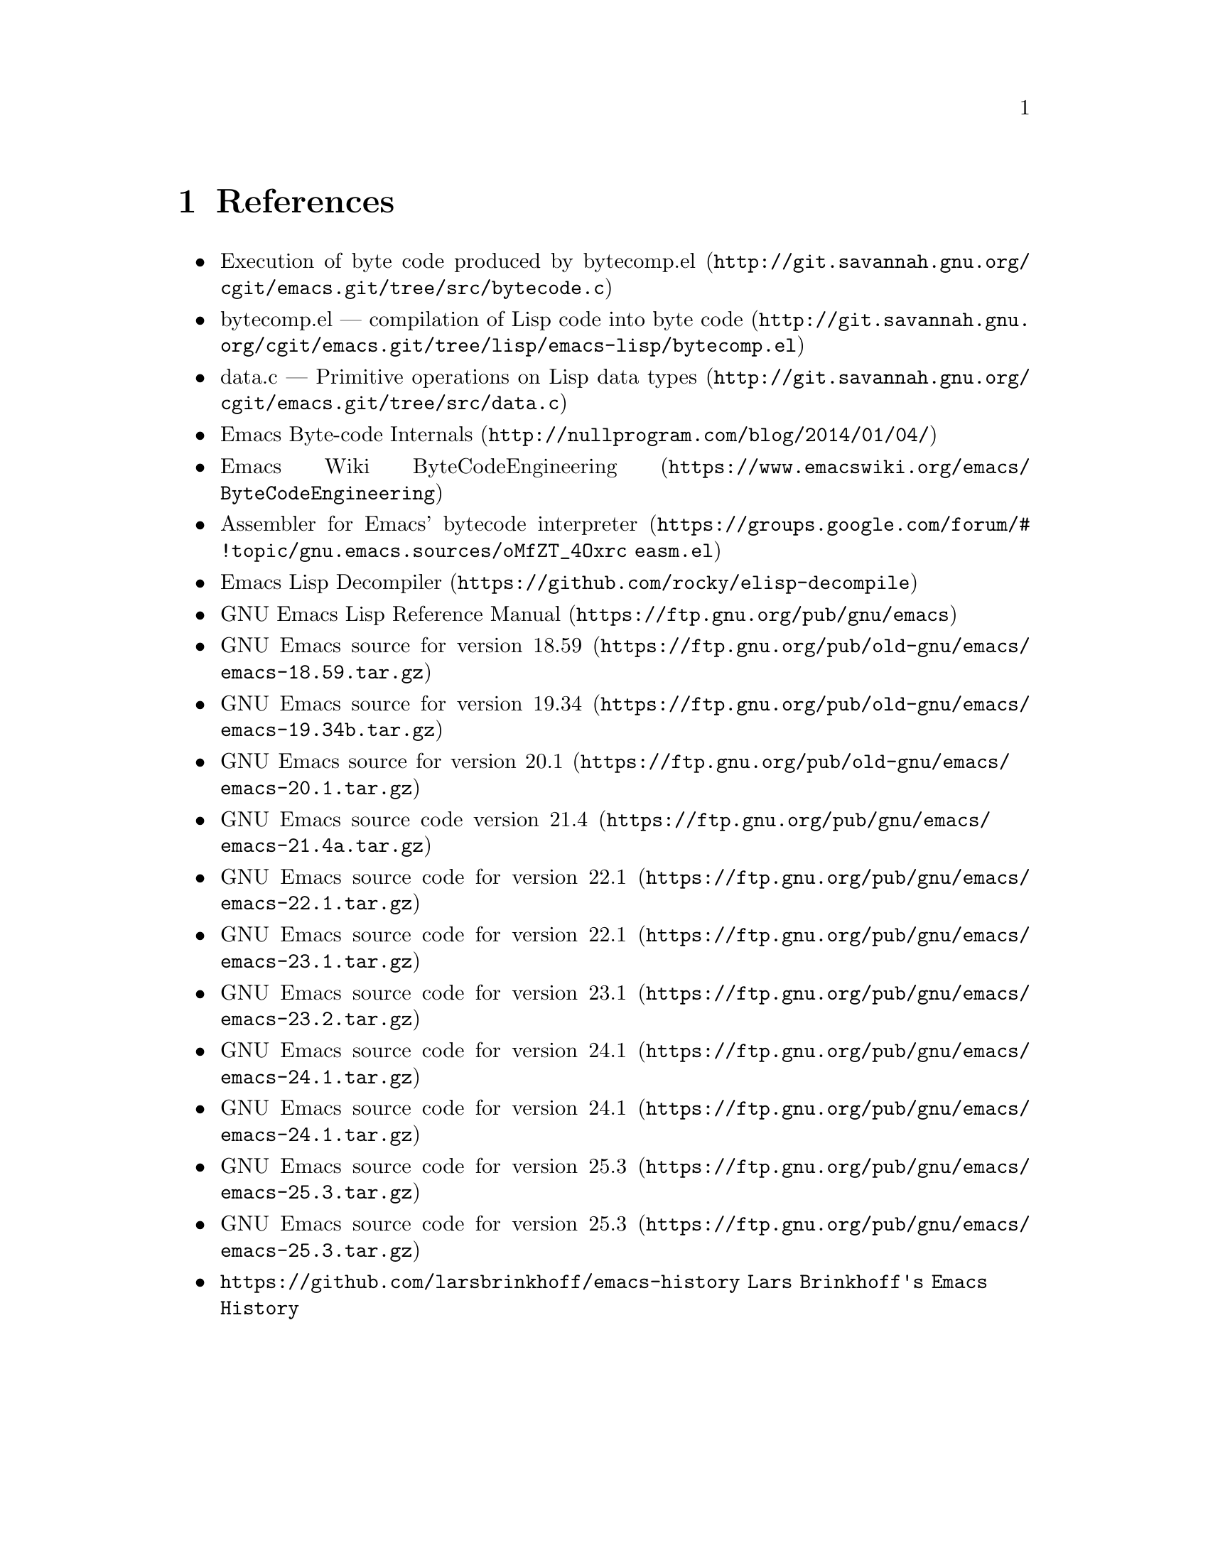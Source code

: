@node References
@chapter References

@itemize
@item @uref{http://git.savannah.gnu.org/cgit/emacs.git/tree/src/bytecode.c, Execution of byte code produced by bytecomp.el}
@item @uref{http://git.savannah.gnu.org/cgit/emacs.git/tree/lisp/emacs-lisp/bytecomp.el, bytecomp.el --- compilation of Lisp code into byte code}
@item @uref{http://git.savannah.gnu.org/cgit/emacs.git/tree/src/data.c, data.c --- Primitive operations on Lisp data types}
@item @uref{http://nullprogram.com/blog/2014/01/04/, Emacs Byte-code Internals}
@item @uref{https://www.emacswiki.org/emacs/ByteCodeEngineering, Emacs Wiki ByteCodeEngineering}
@item @uref{https://groups.google.com/forum/#!topic/gnu.emacs.sources/oMfZT_4Oxrc easm.el, Assembler for Emacs' bytecode interpreter}
@item @uref{https://github.com/rocky/elisp-decompile, Emacs Lisp Decompiler}
@item @uref{https://ftp.gnu.org/pub/gnu/emacs, GNU Emacs Lisp Reference Manual}
@item @uref{https://ftp.gnu.org/pub/old-gnu/emacs/emacs-18.59.tar.gz, GNU Emacs source for version 18.59}
@item @uref{https://ftp.gnu.org/pub/old-gnu/emacs/emacs-19.34b.tar.gz, GNU Emacs source for version 19.34}
@item @uref{https://ftp.gnu.org/pub/old-gnu/emacs/emacs-20.1.tar.gz, GNU Emacs source for version 20.1}
@item @uref{https://ftp.gnu.org/pub/gnu/emacs/emacs-21.4a.tar.gz, GNU Emacs source code version 21.4}
@item @uref{https://ftp.gnu.org/pub/gnu/emacs/emacs-22.1.tar.gz, GNU Emacs source code for version 22.1}
@item @uref{https://ftp.gnu.org/pub/gnu/emacs/emacs-23.1.tar.gz, GNU Emacs source code for version 22.1}
@item @uref{https://ftp.gnu.org/pub/gnu/emacs/emacs-23.2.tar.gz, GNU Emacs source code for version 23.1}
@item @uref{https://ftp.gnu.org/pub/gnu/emacs/emacs-24.1.tar.gz, GNU Emacs source code for version 24.1}
@item @uref{https://ftp.gnu.org/pub/gnu/emacs/emacs-24.1.tar.gz, GNU Emacs source code for version 24.1}
@item @uref{https://ftp.gnu.org/pub/gnu/emacs/emacs-25.3.tar.gz, GNU Emacs source code for version 25.3}
@item @uref{https://ftp.gnu.org/pub/gnu/emacs/emacs-25.3.tar.gz, GNU Emacs source code for version 25.3}
@item @uref{https://github.com/larsbrinkhoff/emacs-history Lars Brinkhoff's Emacs History}

@end itemize
